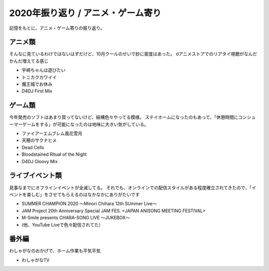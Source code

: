 ===================================
2020年振り返り / アニメ・ゲーム寄り
===================================

.. post:: 2020-12-30
   :category: Hobby
   :tags: アニメ,ゲーム,振り返り,
   :redirect: blog/2020/playbacks/otactivity

記憶をもとに、アニメ・ゲーム寄りの振り返り。

アニメ類
========

そんなに見ているわけではないはずだけど、10月クールのせいで妙に密度はあった。
dアニメストアでのリアタイ視聴がなんだかんだ増えてる感じ

* 宇崎ちゃんは遊びたい
* トニカクカワイイ
* 魔王城でお休み
* D4DJ First Mix

ゲーム類
========

今年発売のソフトはあまり買ってないけど、結構色々やってる模様。
ステイホームになったのもあって、「休憩時間にコンシューマーゲームをする」が可能になったのは地味に大きい気がしている。

* ファイアーエムブレム風花雪月
* 天穂のサクナヒメ
* Dead Cells
* Bloodstained Ritual of the Night
* D4DJ Gloovy Mix

ライブイベント類
================

見事なまでにオフラインイベントが全滅してる。
それでも、オンラインでの配信スタイルがある程度確立されてきたので、「イベントを楽しむ」をさせてもらえるのはなかなかにありがたいです

* SUMMER CHAMPION 2020 〜Minori Chihara 12th SUmmer Live〜
* JAM Project 20th Anniversary Special JAM FES. <JAPAN ANISONG MEETING FESTIVAL>
* M-Smile presents CHARA-SONG LIVE 〜JUKEBOX〜
* (他、YouTube Liveで色々配信されてた）

番外編
======

わしゃがなのおかげで、ホーム作業も平気平気

* わしゃがなTV
